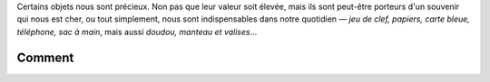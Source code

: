 .. title: Lancement de rendre.fr
.. slug: lancement-rendre-fr
.. date: 2017-02-01 12:22:43 UTC+01:00
.. tags: news
.. author: Mathieu Clabaut
.. link: https://rendre.fr
.. description: Lancement de rendre.fr
.. category: 



Certains objets nous sont précieux.
Non pas que leur valeur soit élevée, mais ils sont peut-être porteurs d'un
souvenir qui nous est cher, ou tout simplement, nous sont indispensables dans
notre quotidien —  *jeu de clef, papiers, carte bleue, téléphone, sac à main*,
mais aussi *doudou, manteau et valises*…

.. image:: /images/lostre.png
     :class: "thumbnail img-responsive"
     :align: center
     :alt: lost.re image

Comment
=======
